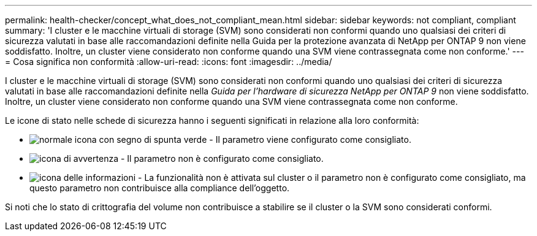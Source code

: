 ---
permalink: health-checker/concept_what_does_not_compliant_mean.html 
sidebar: sidebar 
keywords: not compliant, compliant 
summary: 'I cluster e le macchine virtuali di storage (SVM) sono considerati non conformi quando uno qualsiasi dei criteri di sicurezza valutati in base alle raccomandazioni definite nella Guida per la protezione avanzata di NetApp per ONTAP 9 non viene soddisfatto. Inoltre, un cluster viene considerato non conforme quando una SVM viene contrassegnata come non conforme.' 
---
= Cosa significa non conformità
:allow-uri-read: 
:icons: font
:imagesdir: ../media/


[role="lead"]
I cluster e le macchine virtuali di storage (SVM) sono considerati non conformi quando uno qualsiasi dei criteri di sicurezza valutati in base alle raccomandazioni definite nella _Guida per l'hardware di sicurezza NetApp per ONTAP 9_ non viene soddisfatto. Inoltre, un cluster viene considerato non conforme quando una SVM viene contrassegnata come non conforme.

Le icone di stato nelle schede di sicurezza hanno i seguenti significati in relazione alla loro conformità:

* image:../media/sev_normal_um60.png["normale icona con segno di spunta verde"] - Il parametro viene configurato come consigliato.
* image:../media/sev_warning_um60.png["icona di avvertenza"] - Il parametro non è configurato come consigliato.
* image:../media/sev_information_um60.gif["icona delle informazioni"] - La funzionalità non è attivata sul cluster o il parametro non è configurato come consigliato, ma questo parametro non contribuisce alla compliance dell'oggetto.


Si noti che lo stato di crittografia del volume non contribuisce a stabilire se il cluster o la SVM sono considerati conformi.
